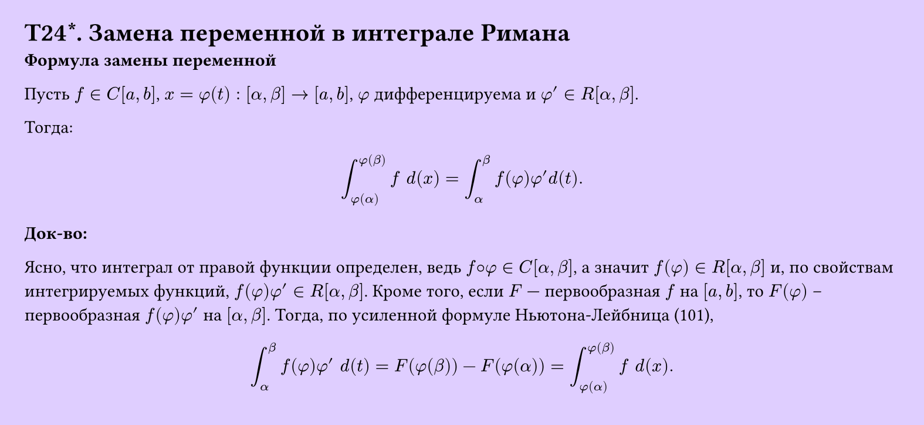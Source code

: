 #set page(width: 20cm, height: 9.2cm, fill: color.hsv(260.82deg, 19.22%, 100%), margin: 15pt)
#set align(left + top)
= T24\*. Замена переменной в интеграле Римана
*Формула замены переменной*

Пусть $f in C[a, b]$, $x = phi(t): [alpha, beta] -> [a, b]$, 
$phi$ дифференцируема и $phi' in R[alpha, beta]$.

Тогда:

$ integral_(phi(alpha))^(phi(beta)) f space d(x) = integral_alpha^beta f(phi) phi' d(t). $

*Док-во:*

Ясно, что интеграл от правой функции определен, ведь $f circle.small phi in C[alpha, beta]$, 
а значит $f(phi) in R[alpha, beta]$ и, по свойствам интегрируемых функций, 
$f(phi) phi' in R[alpha, beta]$. Кроме того, если $F$ — первообразная $f$ на $[a, b]$, то $F(phi)$ -- первообразная $f(phi) phi'$ на $[alpha, beta]$. Тогда, по усиленной формуле Ньютона-Лейбница (101),

$ integral_alpha^beta f(phi) phi' space d(t) = F(phi(beta)) - F(phi(alpha)) = 
integral_(phi(alpha))^(phi(beta)) f space d(x). $